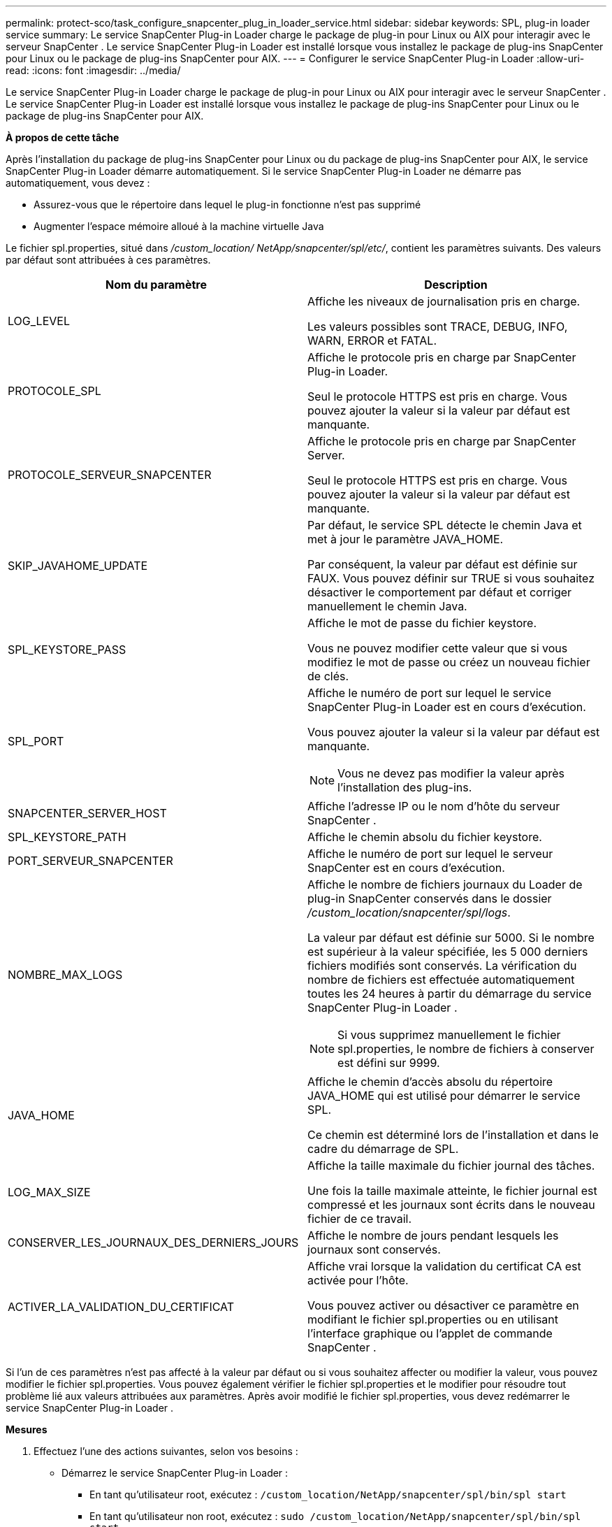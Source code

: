 ---
permalink: protect-sco/task_configure_snapcenter_plug_in_loader_service.html 
sidebar: sidebar 
keywords: SPL, plug-in loader service 
summary: Le service SnapCenter Plug-in Loader charge le package de plug-in pour Linux ou AIX pour interagir avec le serveur SnapCenter .  Le service SnapCenter Plug-in Loader est installé lorsque vous installez le package de plug-ins SnapCenter pour Linux ou le package de plug-ins SnapCenter pour AIX. 
---
= Configurer le service SnapCenter Plug-in Loader
:allow-uri-read: 
:icons: font
:imagesdir: ../media/


[role="lead"]
Le service SnapCenter Plug-in Loader charge le package de plug-in pour Linux ou AIX pour interagir avec le serveur SnapCenter .  Le service SnapCenter Plug-in Loader est installé lorsque vous installez le package de plug-ins SnapCenter pour Linux ou le package de plug-ins SnapCenter pour AIX.

*À propos de cette tâche*

Après l'installation du package de plug-ins SnapCenter pour Linux ou du package de plug-ins SnapCenter pour AIX, le service SnapCenter Plug-in Loader démarre automatiquement.  Si le service SnapCenter Plug-in Loader ne démarre pas automatiquement, vous devez :

* Assurez-vous que le répertoire dans lequel le plug-in fonctionne n'est pas supprimé
* Augmenter l'espace mémoire alloué à la machine virtuelle Java


Le fichier spl.properties, situé dans _/custom_location/ NetApp/snapcenter/spl/etc/_, contient les paramètres suivants.  Des valeurs par défaut sont attribuées à ces paramètres.

|===
| Nom du paramètre | Description 


 a| 
LOG_LEVEL
 a| 
Affiche les niveaux de journalisation pris en charge.

Les valeurs possibles sont TRACE, DEBUG, INFO, WARN, ERROR et FATAL.



 a| 
PROTOCOLE_SPL
 a| 
Affiche le protocole pris en charge par SnapCenter Plug-in Loader.

Seul le protocole HTTPS est pris en charge.  Vous pouvez ajouter la valeur si la valeur par défaut est manquante.



 a| 
PROTOCOLE_SERVEUR_SNAPCENTER
 a| 
Affiche le protocole pris en charge par SnapCenter Server.

Seul le protocole HTTPS est pris en charge.  Vous pouvez ajouter la valeur si la valeur par défaut est manquante.



 a| 
SKIP_JAVAHOME_UPDATE
 a| 
Par défaut, le service SPL détecte le chemin Java et met à jour le paramètre JAVA_HOME.

Par conséquent, la valeur par défaut est définie sur FAUX.  Vous pouvez définir sur TRUE si vous souhaitez désactiver le comportement par défaut et corriger manuellement le chemin Java.



 a| 
SPL_KEYSTORE_PASS
 a| 
Affiche le mot de passe du fichier keystore.

Vous ne pouvez modifier cette valeur que si vous modifiez le mot de passe ou créez un nouveau fichier de clés.



 a| 
SPL_PORT
 a| 
Affiche le numéro de port sur lequel le service SnapCenter Plug-in Loader est en cours d'exécution.

Vous pouvez ajouter la valeur si la valeur par défaut est manquante.


NOTE: Vous ne devez pas modifier la valeur après l’installation des plug-ins.



 a| 
SNAPCENTER_SERVER_HOST
 a| 
Affiche l'adresse IP ou le nom d'hôte du serveur SnapCenter .



 a| 
SPL_KEYSTORE_PATH
 a| 
Affiche le chemin absolu du fichier keystore.



 a| 
PORT_SERVEUR_SNAPCENTER
 a| 
Affiche le numéro de port sur lequel le serveur SnapCenter est en cours d'exécution.



 a| 
NOMBRE_MAX_LOGS
 a| 
Affiche le nombre de fichiers journaux du Loader de plug-in SnapCenter conservés dans le dossier _/custom_location/snapcenter/spl/logs_.

La valeur par défaut est définie sur 5000.  Si le nombre est supérieur à la valeur spécifiée, les 5 000 derniers fichiers modifiés sont conservés.  La vérification du nombre de fichiers est effectuée automatiquement toutes les 24 heures à partir du démarrage du service SnapCenter Plug-in Loader .


NOTE: Si vous supprimez manuellement le fichier spl.properties, le nombre de fichiers à conserver est défini sur 9999.



 a| 
JAVA_HOME
 a| 
Affiche le chemin d'accès absolu du répertoire JAVA_HOME qui est utilisé pour démarrer le service SPL.

Ce chemin est déterminé lors de l'installation et dans le cadre du démarrage de SPL.



 a| 
LOG_MAX_SIZE
 a| 
Affiche la taille maximale du fichier journal des tâches.

Une fois la taille maximale atteinte, le fichier journal est compressé et les journaux sont écrits dans le nouveau fichier de ce travail.



 a| 
CONSERVER_LES_JOURNAUX_DES_DERNIERS_JOURS
 a| 
Affiche le nombre de jours pendant lesquels les journaux sont conservés.



 a| 
ACTIVER_LA_VALIDATION_DU_CERTIFICAT
 a| 
Affiche vrai lorsque la validation du certificat CA est activée pour l'hôte.

Vous pouvez activer ou désactiver ce paramètre en modifiant le fichier spl.properties ou en utilisant l'interface graphique ou l'applet de commande SnapCenter .

|===
Si l'un de ces paramètres n'est pas affecté à la valeur par défaut ou si vous souhaitez affecter ou modifier la valeur, vous pouvez modifier le fichier spl.properties.  Vous pouvez également vérifier le fichier spl.properties et le modifier pour résoudre tout problème lié aux valeurs attribuées aux paramètres.  Après avoir modifié le fichier spl.properties, vous devez redémarrer le service SnapCenter Plug-in Loader .

*Mesures*

. Effectuez l’une des actions suivantes, selon vos besoins :
+
** Démarrez le service SnapCenter Plug-in Loader :
+
*** En tant qu'utilisateur root, exécutez : `/custom_location/NetApp/snapcenter/spl/bin/spl start`
*** En tant qu'utilisateur non root, exécutez : `sudo /custom_location/NetApp/snapcenter/spl/bin/spl start`


** Arrêtez le service SnapCenter Plug-in Loader :
+
*** En tant qu'utilisateur root, exécutez : `/custom_location/NetApp/snapcenter/spl/bin/spl stop`
*** En tant qu'utilisateur non root, exécutez : `sudo /custom_location/NetApp/snapcenter/spl/bin/spl stop`
+

NOTE: Vous pouvez utiliser l'option -force avec la commande stop pour arrêter de force le service SnapCenter Plug-in Loader .  Cependant, vous devez faire preuve de prudence avant de procéder ainsi, car cela met également fin aux opérations existantes.



** Redémarrez le service SnapCenter Plug-in Loader :
+
*** En tant qu'utilisateur root, exécutez : `/custom_location/NetApp/snapcenter/spl/bin/spl restart`
*** En tant qu'utilisateur non root, exécutez : `sudo /custom_location/NetApp/snapcenter/spl/bin/spl restart`


** Rechercher l'état du service SnapCenter Plug-in Loader :
+
*** En tant qu'utilisateur root, exécutez : `/custom_location/NetApp/snapcenter/spl/bin/spl status`
*** En tant qu'utilisateur non root, exécutez : `sudo /custom_location/NetApp/snapcenter/spl/bin/spl status`


** Recherchez la modification dans le service SnapCenter Plug-in Loader :
+
*** En tant qu'utilisateur root, exécutez : `/custom_location/NetApp/snapcenter/spl/bin/spl change`
*** En tant qu'utilisateur non root, exécutez : `sudo /custom_location/NetApp/snapcenter/spl/bin/spl change`





